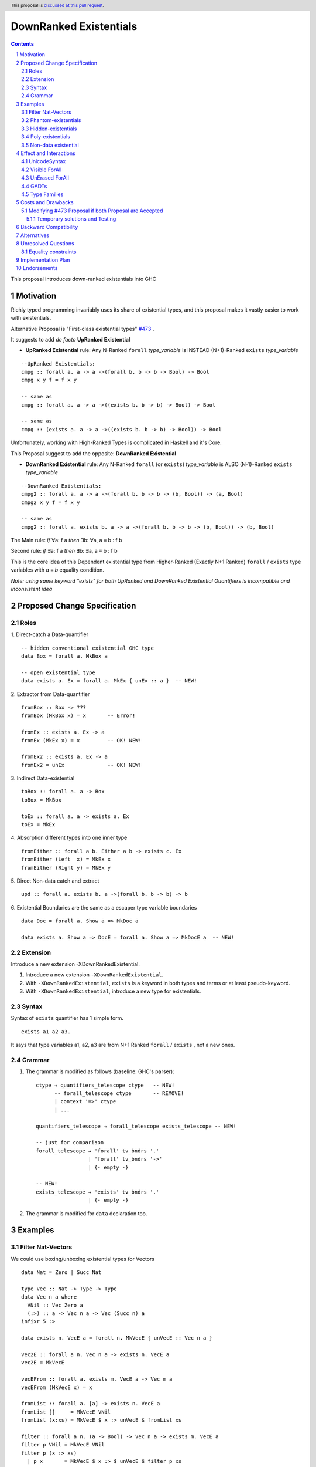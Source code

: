 =======================
DownRanked Existentials
=======================

.. author:: Viktor WW
.. date-accepted::
.. ticket-url:: 
.. implemented::
.. highlight:: haskell
.. header:: This proposal is `discussed at this pull request <https://github.com/ghc-proposals/ghc-proposals/pull/642>`_.
.. sectnum::
.. contents::

This proposal introduces down-ranked existentials into GHC

.. _`#473`: https://github.com/ghc-proposals/ghc-proposals/pull/473
.. _`#81`:  https://github.com/ghc-proposals/ghc-proposals/blob/master/proposals/0081-forall-arrow.rst
.. _`#281`: https://github.com/ghc-proposals/ghc-proposals/blob/master/proposals/0281-visible-forall.rst
.. _`#281rd`: https://ghc-proposals.readthedocs.io/en/latest/proposals/0281-visible-forall.html
.. _`#378`: https://github.com/ghc-proposals/ghc-proposals/blob/master/proposals/0378-dependent-type-design.rst
.. _`#378rd`: https://ghc-proposals.readthedocs.io/en/latest/proposals/0378-dependent-type-design.html


Motivation
----------

Richly typed programming invariably uses its share of existential types, and this proposal makes it vastly easier to work with existentials.

Alternative Proposal is "First-class existential types" `#473`_ .

It suggests to add *de facto* **UpRanked Existential**

- **UpRanked Existential** rule: Any N-Ranked ``forall`` *type_variable* is INSTEAD (N+1)-Ranked ``exists`` *type_variable* 
::

  --UpRanked Existentials:
  cmpg :: forall a. a -> a ->(forall b. b -> b -> Bool) -> Bool
  cmpg x y f = f x y

  -- same as
  cmpg :: forall a. a -> a ->((exists b. b -> b) -> Bool) -> Bool

  -- same as
  cmpg :: (exists a. a -> a ->((exists b. b -> b) -> Bool)) -> Bool

Unfortunately, working with High-Ranked Types is complicated in Haskell and it's Core.

This Proposal suggest to add the opposite: **DownRanked Existential**  

- **DownRanked Existential** rule: Any N-Ranked ``forall`` (or ``exists``) *type_variable* is ALSO (N-1)-Ranked ``exists`` *type_variable* 
::

  --DownRanked Existentials:
  cmpg2 :: forall a. a -> a ->(forall b. b -> b -> (b, Bool)) -> (a, Bool)
  cmpg2 x y f = f x y

  -- same as
  cmpg2 :: forall a. exists b. a -> a ->(forall b. b -> b -> (b, Bool)) -> (b, Bool)


The Main rule: *if* ∀a: f a *then* ∃b: ∀a, a ≡ b : f b

Second rule: *if* ∃a: f a *then* ∃b: ∃a, a ≡ b : f b

This is the core idea of this Dependent existential type from Higher-Ranked (Exactly N+1 Ranked) ``forall`` / ``exists`` type variables with `a ≡ b` equality condition.

*Note: using same keyword "exists" for both UpRanked and DownRanked Existential Quantifiers is incompatible and inconsistent idea*


Proposed Change Specification
-----------------------------

Roles
~~~~~

1. Direct-catch a Data-quantifier 
::

  -- hidden conventional existential GHC type
  data Box = forall a. MkBox a

  -- open existential type
  data exists a. Ex = forall a. MkEx { unEx :: a }  -- NEW!

2. Extractor from Data-quantifier 
::

  fromBox :: Box -> ???
  fromBox (MkBox x) = x       -- Error!

  fromEx :: exists a. Ex -> a
  fromEx (MkEx x) = x         -- OK! NEW!

  fromEx2 :: exists a. Ex -> a
  fromEx2 = unEx              -- OK! NEW!


3. Indirect Data-existential 
::

  toBox :: forall a. a -> Box
  toBox = MkBox

  toEx :: forall a. a -> exists a. Ex
  toEx = MkEx

4. Absorption different types into one inner type
::

  fromEither :: forall a b. Either a b -> exists c. Ex
  fromEither (Left  x) = MkEx x
  fromEither (Right y) = MkEx y

5. Direct Non-data catch and extract 
::

  upd :: forall a. exists b. a ->(forall b. b -> b) -> b

6. Existential Boundaries are the same as a escaper type variable boundaries 
::

  data Doc = forall a. Show a => MkDoc a
  
  data exists a. Show a => DocE = forall a. Show a => MkDocE a  -- NEW!


Extension
~~~~~~~~~

Introduce a new extension -XDownRankedExistential.

1. Introduce a new extension ``-XDownRankedExistential``.

#. With ``-XDownRankedExistential``, ``exists`` is a keyword in both types and terms or at least pseudo-keyword.

#. With ``-XDownRankedExistential``, introduce a new type for existentials.


Syntax
~~~~~~

Syntax of ``exists`` quantifier has 1 simple form.
::

  exists a1 a2 a3. 

It says that type variables a1, a2, a3 are from N+1 Ranked ``forall`` / ``exists`` , not a new ones.


Grammar
~~~~~~~

1. The grammar is modified as follows (baseline: GHC's parser)::

        ctype → quantifiers_telescope ctype   -- NEW!
              -- forall_telescope ctype       -- REMOVE!
              | context '=>' ctype
              | ...

        quantifiers_telescope → forall_telescope exists_telescope -- NEW!

        -- just for comparison
        forall_telescope → 'forall' tv_bndrs '.'
                         | 'forall' tv_bndrs '->'
                         | {- empty -}

        -- NEW!
        exists_telescope → 'exists' tv_bndrs '.'
                         | {- empty -}


2. The grammar is modified for ``data`` declaration too.


Examples
--------

Filter Nat-Vectors
~~~~~~~~~~~~~~~~~~

We could use boxing/unboxing existential types for Vectors ::

  data Nat = Zero | Succ Nat

  type Vec :: Nat -> Type -> Type
  data Vec n a where
    VNil :: Vec Zero a
    (:>) :: a -> Vec n a -> Vec (Succ n) a
  infixr 5 :>

  data exists n. VecE a = forall n. MkVecE { unVecE :: Vec n a }

  vec2E :: forall a n. Vec n a -> exists n. VecE a
  vec2E = MkVecE

  vecEFrom :: forall a. exists m. VecE a -> Vec m a
  vecEFrom (MkVecE x) = x

  fromList :: forall a. [a] -> exists n. VecE a
  fromList []     = MkVecE VNil                
  fromList (x:xs) = MkVecE $ x :> unVecE $ fromList xs

  filter :: forall a n. (a -> Bool) -> Vec n a -> exists m. VecE a
  filter p VNil = MkVecE VNil
  filter p (x :> xs)
    | p x       = MkVecE $ x :> $ unVecE $ filter p xs
    | otherwise = filter p xs  


Phantom-existentials
~~~~~~~~~~~~~~~~~~~~

Phantom-existentials data ::

  -- Phantom-existential Type
  data exists a. UnitE = MkUnit

Partly Phantom-existential ::

  -- Partly Phantom-existential Type
  data exists a. MaybyE = forall a. JustE a | NothingE

Hidden-existentials
~~~~~~~~~~~~~~~~~~~

Hidden-existentials are existentials, which we could not catch directly ::

  -- hidden conventional existential GHC type
  data Box = forall a. MkBox a
  
  -- Partly Phantom-existential / Partly Hidden-existentials
  data exists a. ExLeftEither = forall a. MkExLeft a | forall b. MkExRight b

  -- Partly Phantom-existential Type / Partly Hidden-existentials
  data exists a. ListE = forall a. Con a (exists b. ListE) | Nil


Poly-existentials
~~~~~~~~~~~~~~~~~

Poly-existentials data ::

  -- Sum-Type existential
  data exists a b. ExEither = forall a. MkExLeft a | forall b. MkExRight b

  -- Head, next-to-Head existential
  -- we catch `b` twice and not from `forall`, but from `exists`
  data exists a b. L2 = forall a. exists b. Con a (exists b c. L2) | Nil

  -- Head-next-next existential
  data exists a b c. L3 = forall a. exists b c. Con a (exists b c d. L3) | Nil  

Poly-existentials could have an ambiguity existential-errors :: 

  -- ERROR! Which `a` we catch? From MkExBAD1 or MkExBAD2 ?
  data exists a. ExBAD = forall a. MkExBAD1 a | forall a. ExBAD2 a

Non-data existential
~~~~~~~~~~~~~~~~~~~~~~

Non-data existential is a bit tricky ::

  mk :: Bool -> exists a. (forall a. (a, a -> Int))
  -- or more specific with Equality Constrains
  -- mk :: Bool -> exists a. a ~ Int | Bool => (forall a. a ~ Int | Bool => (a, a -> Int))
  mk True  = (5, id)
  mk False = (False, \ b -> if b then 1 else 0)

  example = (let x = mk True in snd x) (fst (mk True)) -- error
  
  example = let x = mk True in (snd x) (fst x)         -- Ok


Effect and Interactions
-----------------------

UnicodeSyntax
~~~~~~~~~~~~~

``∃`` is added to ``UnicodeSyntax`` as synonym for ``exists`` keyword.


Visible ForAll
~~~~~~~~~~~~~~

Visible ForAll was added by `#81`_ and `#281`_ (rendered `#281rd`_ ).

1. Even there no requirement to forbid to use existential quantifier for catch visible type variable (in arrow forall ``forall a ->`` ), since type variable is already reachable in all (N-m)-Ranked levels it is useless to catch it by existential quantifier.

2. Even there no requirement to forbid to use visible existential quantifier (in arrow exists ``exists a ->`` ) it makes no sense to have it.


UnErased ForAll
~~~~~~~~~~~~~~~

UnErased ForAll is accepted and could be added by `#378`_ (rendered `#378rd`_ ).

It is called Retained ForEach ``foreach a.`` and ``foreach a ->``

1. There is no limitations for existential quantifier for catch retained type variables.

2. Even there no requirement to forbid to use retained existential quantifier (aka ``forany a.`` ) it makes no sense to have it.


GADTs
~~~~~

GADTs require 
- to catch existential type variable on same Rank as quantifier! 

- "sub-type" must consist same amount of existential variables!

- "sub-type" each of existential variables catch no more then one quantifier !

Example ::

  data Foo b where
    MkFoo :: forall a. a -> (a -> Bool)   -> exists a. Foo Bool -- Ok
  
    --MkBar :: forall b. b -> (b -> Bool) -> exists b. Foo Bool -- Error! "Foo Bool" is already "exists a."
    MkBar :: forall b. b -> (b -> Bool)   -> exists a. Foo Bool -- Ok
  
    MkYaz :: forall c. c                  -> exists c. Foo Char -- Ok! "Foo Char" is not "Foo Bool" nor "Foo Int"
  
    --MkBaz :: Bool         -> Foo Bool -- Error! "Foo Bool" is already "exists a."
    MkBaz :: Bool -> exists a. Foo Bool -- Ok!
  
    MkYan :: Int            -> Foo Int  -- Ok! "Foo Int" is neither "Foo Bool" nor "Foo Char"


Type Families
~~~~~~~~~~~~~

Type Families require same catching rules for existential as GADTs.


Costs and Drawbacks
-------------------

We expect the implementation and maintenance costs of ``DownRankedExistential`` has medium difficulty.

**Drawbacks**: using same keyword ``exists`` for both UpRanked and DownRanked quantifiers is **incompatible** and **inconsistent**.


Modifying `#473`_ Proposal if both Proposal are Accepted
~~~~~~~~~~~~~~~~~~~~~~~~~~~~~~~~~~~~~~~~~~~~~~~~~~~~~~~~

Proposal `#473`_ requires to use same quantifier ``exists`` and we suggest to modify it, if both #473 and this Proposals are Accepted.

This proposal suggest to change ``exists`` keyword for `#473`_ (if it will be approved) into ``forany`` (or other).

And change "∃" Unicode symbol into "∋" (or other)!

This proposal also suggest to rename proposed in `#473`_ (if it will be approved) ``ExistentialTypes`` extension into ``UpRankedExistential`` or ``ForanyQuantification`` (or other).


Temporary solutions and Testing
+++++++++++++++++++++++++++++++

But as **temporary** solutions and *testing* this proposal DownRanked Existentials could use ``foralive`` keyword for ForAlive quantifier and "∋" Unicode symbol. 


Backward Compatibility
----------------------

This proposal is backward compatible.


Alternatives
------------

Main alternative is "First-class existential types" `#473`_ 


Unresolved Questions
--------------------

Equality constraints
~~~~~~~~~~~~~~~~~~~~

Existential types could use equality constraints ::

  --vec2E :: forall a n. Vec n a -> exists m. VecE a
  vec2E :: forall a n. Vec n a -> exists m. m ~ n => VecE a
  vec2E = MkVecE

But some existential types also require in many cases "polymorphic types" equality constraints ::

  data exists a. Ex = forall a. MkEx a

  fromEither :: forall a b. Either a b -> exists c. Ex
  fromEither (Left  x) = MkEx x
  fromEither (Right y) = MkEx y
  
  fromEither :: forall a b. Either a b -> exists c. c ~ ??? => Ex -- How to write it ?
  
What us to do if we wish to add a "probabilistic" type? "Polymorphic types" consists none, one or more ``|`` (or alternatively ``\/`` ) ::

  fromEither :: forall a b. Either a b -> exists c. c ~ a |  b => Ex
  
  fromEitherInt :: forall a. Either a Int -> exists c. c ~ Int | a => Ex
  fromEitherInt = fromEither

Polymorphic types follow next 2 rules for type equality:

- Union rule: ``a | a ~ a``

- Commutativity rule: ``a | b ~ b | a``

- Transitivity rule: ``c ~ a | b, a ~ c, b ~ c``

But not every equality constraints we could write. And not all of them we could check ::

  --fromList :: forall a. [a] -> exists n. n ~ Nat => VecE a
  fromList :: forall a. [a] -> 
              exists n. n ~ Zero | ???? => VecE a   -- How to write it ?
  fromList []     = vec2E VNil                
  fromList (x:xs) = vec2E $ x :> vecEFrom $ fromList xs

  --filter :: forall a n. (a -> Bool) -> Vec n a -> exists m. VecE a
  filter :: forall a n. (a -> Bool) -> 
            Vec n a -> 
            exists m. Succ m ~ n | Succ n => VecE a   -- How to check it ?
  filter p VNil = vec2E VNil
  filter p (x :> xs)
    | p x       = vec2E $ x :> $ vecEFrom $ filter p xs
    | otherwise = filter p xs  


Implementation Plan
-------------------

It is unclear.


Endorsements
------------

This proposal is highly inspired by `#473`_ author Richard Eisenberg.

